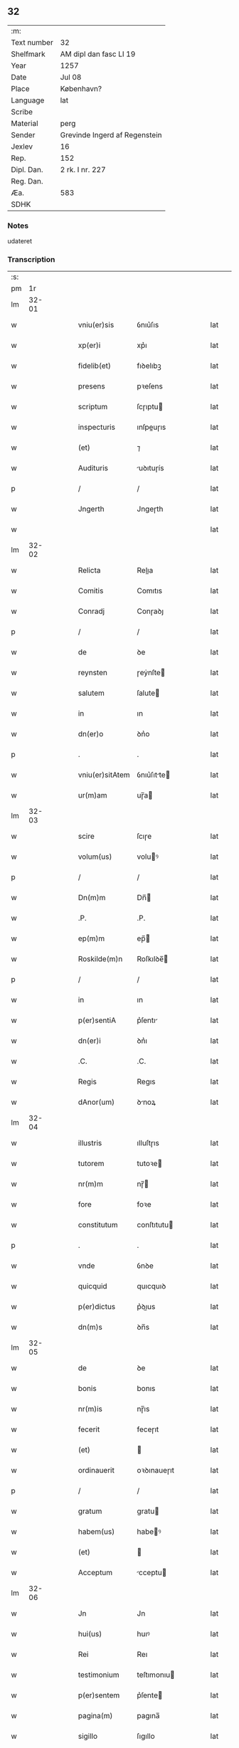 ** 32
| :m:         |                               |
| Text number | 32                            |
| Shelfmark   | AM dipl dan fasc LI 19        |
| Year        | 1257                          |
| Date        | Jul 08                        |
| Place       | København?                    |
| Language    | lat                           |
| Scribe      |                               |
| Material    | perg                          |
| Sender      | Grevinde Ingerd af Regenstein |
| Jexlev      | 16                            |
| Rep.        | 152                           |
| Dipl. Dan.  | 2 rk. I nr. 227               |
| Reg. Dan.   |                               |
| Æa.         | 583                           |
| SDHK        |                               |

*** Notes
udateret

*** Transcription
| :s: |       |   |   |   |   |                 |             |   |   |   |   |     |   |   |   |       |
| pm  |    1r |   |   |   |   |                 |             |   |   |   |   |     |   |   |   |       |
| lm  | 32-01 |   |   |   |   |                 |             |   |   |   |   |     |   |   |   |       |
| w   |       |   |   |   |   | vniu(er)sis     | ỽnıu͛ſıs     |   |   |   |   | lat |   |   |   | 32-01 |
| w   |       |   |   |   |   | xp(er)i         | xp͛ı         |   |   |   |   | lat |   |   |   | 32-01 |
| w   |       |   |   |   |   | fidelib(et)     | fıꝺelıbꝫ    |   |   |   |   | lat |   |   |   | 32-01 |
| w   |       |   |   |   |   | presens         | pꝛeſens     |   |   |   |   | lat |   |   |   | 32-01 |
| w   |       |   |   |   |   | scriptum        | ſcɼıptu    |   |   |   |   | lat |   |   |   | 32-01 |
| w   |       |   |   |   |   | inspecturis     | ınſpeuɼıs  |   |   |   |   | lat |   |   |   | 32-01 |
| w   |       |   |   |   |   | (et)            | ⁊           |   |   |   |   | lat |   |   |   | 32-01 |
| w   |       |   |   |   |   | Audituris       | uꝺıtuɼís   |   |   |   |   | lat |   |   |   | 32-01 |
| p   |       |   |   |   |   | /               | /           |   |   |   |   | lat |   |   |   | 32-01 |
| w   |       |   |   |   |   | Jngerth         | Jngeɼth     |   |   |   |   | lat |   |   |   | 32-01 |
| w   |       |   |   |   |   |                 |             |   |   |   |   | lat |   |   |   | 32-01 |
| lm  | 32-02 |   |   |   |   |                 |             |   |   |   |   |     |   |   |   |       |
| w   |       |   |   |   |   | Relicta         | Relıa      |   |   |   |   | lat |   |   |   | 32-02 |
| w   |       |   |   |   |   | Comitis         | Comıtıs     |   |   |   |   | lat |   |   |   | 32-02 |
| w   |       |   |   |   |   | Conradj         | Conɼaꝺȷ     |   |   |   |   | lat |   |   |   | 32-02 |
| p   |       |   |   |   |   | /               | /           |   |   |   |   | lat |   |   |   | 32-02 |
| w   |       |   |   |   |   | de              | ꝺe          |   |   |   |   | lat |   |   |   | 32-02 |
| w   |       |   |   |   |   | reynsten        | ɼeẏnſte    |   |   |   |   | lat |   |   |   | 32-02 |
| w   |       |   |   |   |   | salutem         | ſalute     |   |   |   |   | lat |   |   |   | 32-02 |
| w   |       |   |   |   |   | in              | ın          |   |   |   |   | lat |   |   |   | 32-02 |
| w   |       |   |   |   |   | dn(er)o         | ꝺn͛o         |   |   |   |   | lat |   |   |   | 32-02 |
| p   |       |   |   |   |   | .               | .           |   |   |   |   | lat |   |   |   | 32-02 |
| w   |       |   |   |   |   | vniu(er)sitAtem | ỽnıu͛ſıtte |   |   |   |   | lat |   |   |   | 32-02 |
| w   |       |   |   |   |   | ur(m)am         | uɼ̅a        |   |   |   |   | lat |   |   |   | 32-02 |
| lm  | 32-03 |   |   |   |   |                 |             |   |   |   |   |     |   |   |   |       |
| w   |       |   |   |   |   | scire           | ſcıɼe       |   |   |   |   | lat |   |   |   | 32-03 |
| w   |       |   |   |   |   | volum(us)       | voluꝰ      |   |   |   |   | lat |   |   |   | 32-03 |
| p   |       |   |   |   |   | /               | /           |   |   |   |   | lat |   |   |   | 32-03 |
| w   |       |   |   |   |   | Dn(m)m          | Dn̅         |   |   |   |   | lat |   |   |   | 32-03 |
| w   |       |   |   |   |   | .P.             | .P.         |   |   |   |   | lat |   |   |   | 32-03 |
| w   |       |   |   |   |   | ep(m)m          | ep̅         |   |   |   |   | lat |   |   |   | 32-03 |
| w   |       |   |   |   |   | Roskilde(m)n    | Roſkılꝺe̅   |   |   |   |   | lat |   |   |   | 32-03 |
| p   |       |   |   |   |   | /               | /           |   |   |   |   | lat |   |   |   | 32-03 |
| w   |       |   |   |   |   | in              | ın          |   |   |   |   | lat |   |   |   | 32-03 |
| w   |       |   |   |   |   | p(er)sentiA     | p͛ſentı     |   |   |   |   | lat |   |   |   | 32-03 |
| w   |       |   |   |   |   | dn(er)i         | ꝺn͛ı         |   |   |   |   | lat |   |   |   | 32-03 |
| w   |       |   |   |   |   | .C.             | .C.         |   |   |   |   | lat |   |   |   | 32-03 |
| w   |       |   |   |   |   | Regis           | Regıs       |   |   |   |   | lat |   |   |   | 32-03 |
| w   |       |   |   |   |   | dAnor(um)       | ꝺnoꝝ       |   |   |   |   | lat |   |   |   | 32-03 |
| lm  | 32-04 |   |   |   |   |                 |             |   |   |   |   |     |   |   |   |       |
| w   |       |   |   |   |   | illustris       | ılluſtɼıs   |   |   |   |   | lat |   |   |   | 32-04 |
| w   |       |   |   |   |   | tutorem         | tutoꝛe     |   |   |   |   | lat |   |   |   | 32-04 |
| w   |       |   |   |   |   | nr(m)m          | nɼ̅         |   |   |   |   | lat |   |   |   | 32-04 |
| w   |       |   |   |   |   | fore            | foꝛe        |   |   |   |   | lat |   |   |   | 32-04 |
| w   |       |   |   |   |   | constitutum     | conſtıtutu |   |   |   |   | lat |   |   |   | 32-04 |
| p   |       |   |   |   |   | .               | .           |   |   |   |   | lat |   |   |   | 32-04 |
| w   |       |   |   |   |   | vnde            | ỽnꝺe        |   |   |   |   | lat |   |   |   | 32-04 |
| w   |       |   |   |   |   | quicquid        | quıcquıꝺ    |   |   |   |   | lat |   |   |   | 32-04 |
| w   |       |   |   |   |   | p(er)dictus     | p͛ꝺıus      |   |   |   |   | lat |   |   |   | 32-04 |
| w   |       |   |   |   |   | dn(m)s          | ꝺn̅s         |   |   |   |   | lat |   |   |   | 32-04 |
| lm  | 32-05 |   |   |   |   |                 |             |   |   |   |   |     |   |   |   |       |
| w   |       |   |   |   |   | de              | ꝺe          |   |   |   |   | lat |   |   |   | 32-05 |
| w   |       |   |   |   |   | bonis           | bonıs       |   |   |   |   | lat |   |   |   | 32-05 |
| w   |       |   |   |   |   | nr(m)is         | nɼ̅ıs        |   |   |   |   | lat |   |   |   | 32-05 |
| w   |       |   |   |   |   | fecerit         | feceɼıt     |   |   |   |   | lat |   |   |   | 32-05 |
| w   |       |   |   |   |   | (et)            |            |   |   |   |   | lat |   |   |   | 32-05 |
| w   |       |   |   |   |   | ordinauerit     | oꝛꝺınaueɼıt |   |   |   |   | lat |   |   |   | 32-05 |
| p   |       |   |   |   |   | /               | /           |   |   |   |   | lat |   |   |   | 32-05 |
| w   |       |   |   |   |   | gratum          | gratu      |   |   |   |   | lat |   |   |   | 32-05 |
| w   |       |   |   |   |   | habem(us)       | habeꝰ      |   |   |   |   | lat |   |   |   | 32-05 |
| w   |       |   |   |   |   | (et)            |            |   |   |   |   | lat |   |   |   | 32-05 |
| w   |       |   |   |   |   | Acceptum        | cceptu    |   |   |   |   | lat |   |   |   | 32-05 |
| lm  | 32-06 |   |   |   |   |                 |             |   |   |   |   |     |   |   |   |       |
| w   |       |   |   |   |   | Jn              | Jn          |   |   |   |   | lat |   |   |   | 32-06 |
| w   |       |   |   |   |   | hui(us)         | huıꝰ        |   |   |   |   | lat |   |   |   | 32-06 |
| w   |       |   |   |   |   | Rei             | Reı         |   |   |   |   | lat |   |   |   | 32-06 |
| w   |       |   |   |   |   | testimonium     | teſtımonıu |   |   |   |   | lat |   |   |   | 32-06 |
| w   |       |   |   |   |   | p(er)sentem     | p͛ſente     |   |   |   |   | lat |   |   |   | 32-06 |
| w   |       |   |   |   |   | pagina(m)       | pagına̅      |   |   |   |   | lat |   |   |   | 32-06 |
| w   |       |   |   |   |   | sigillo         | ſıgıllo     |   |   |   |   | lat |   |   |   | 32-06 |
| w   |       |   |   |   |   | nr(m)o          | nɼ̅o         |   |   |   |   | lat |   |   |   | 32-06 |
| w   |       |   |   |   |   | duxim(us)       | ꝺuxımꝰ      |   |   |   |   | lat |   |   |   | 32-06 |
| w   |       |   |   |   |   | sigillandam     | ſıgıllanꝺa |   |   |   |   | lat |   |   |   | 32-06 |
| :e: |       |   |   |   |   |                 |             |   |   |   |   |     |   |   |   |       |
